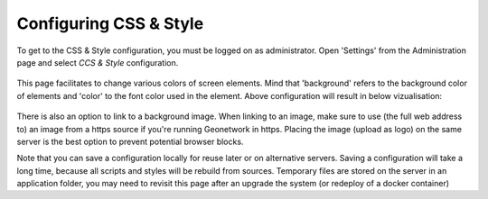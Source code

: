 .. _csw-configuration:

Configuring CSS & Style
#######################

To get to the CSS & Style configuration, you must be logged on as administrator. 
Open 'Settings' from the Administration page and select `CCS & Style` configuration.

.. figure:: img/css-screen.png

This page facilitates to change various colors of screen elements. Mind that 'background' refers to the background color of 
elements and 'color' to the font color used in the element. Above configuration will result in below vizualisation:

.. figure:: img/css-result.png

There is also an option to link to a background image. When linking to an image, make sure to use (the full web address to) 
an image from a https source if you're running Geonetwork in https. Placing the image (upload as logo) on the same server 
is the best option to prevent potential browser blocks.

Note that you can save a configuration locally for reuse later or on alternative servers. Saving a configuration will take a long time, 
because all scripts and styles will be rebuild from sources. Temporary files are stored on the server in an application folder, you may need 
to revisit this page after an upgrade the system (or redeploy of a docker container)

